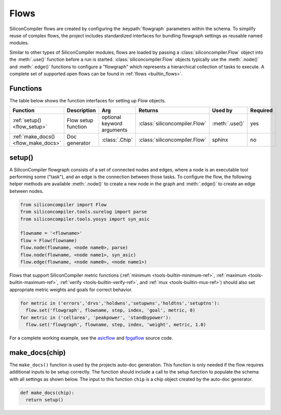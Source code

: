 .. _dev_flows:

Flows
=====

SiliconCompiler flows are created by configuring the :keypath:`flowgraph` parameters within the schema.
To simplify reuse of complex flows, the project includes standardized interfaces for bundling flowgraph settings as reusable named modules.

Similar to other types of SiliconCompiler modules, flows are loaded by passing a :class:`siliconcompiler.Flow` object into the :meth:`.use()` function before a run is started. :class:`siliconcompiler.Flow` objects typically use the :meth:`.node()` and :meth:`.edge()` functions to configure a "flowgraph" which represents a hierarchical collection of tasks to execute.
A complete set of supported open flows can be found in :ref:`flows <builtin_flows>`.


Functions
---------

The table below shows the function interfaces for setting up Flow objects.

.. list-table::
   :widths: 10 10 10 10 10 10
   :header-rows: 1

   * - Function
     - Description
     - Arg
     - Returns
     - Used by
     - Required

   * - :ref:`setup() <flow_setup>`
     - Flow setup function
     - optional keyword arguments
     - :class:`siliconcompiler.Flow`
     - :meth:`.use()`
     - yes

   * - :ref:`make_docs() <flow_make_docs>`
     - Doc generator
     - :class:`.Chip`
     - :class:`siliconcompiler.Flow`
     - sphinx
     - no

.. _flow_setup:

setup()
-------

A SiliconCompiler flowgraph consists of a set of connected nodes and edges, where a node is an executable tool performing some ("task"), and an edge is the connection between those tasks.
To configure the flow, the following helper methods are available :meth:`.node()` to create a new node in the graph and :meth:`.edge()` to create an edge between nodes.

.. code-block:: python

  from siliconcompiler import Flow
  from siliconcompiler.tools.surelog import parse
  from siliconcompiler.tools.yosys import syn_asic

  flowname = '<flowname>'
  flow = Flow(flowname)
  flow.node(flowname, <node name0>, parse)
  flow.node(flowname, <node name1>, syn_asic)
  flow.edge(flowname, <node name0>, <node name1>)

Flows that support SiliconCompiler metric functions (:ref:`minimum <tools-builtin-minimum-ref>`, :ref:`maximum <tools-builtin-maximum-ref>`, :ref:`verify <tools-builtin-verify-ref>`, and :ref:`mux <tools-builtin-mux-ref>`) should also set appropriate metric weights and goals for correct behavior.

.. code-block:: python

  for metric in ('errors','drvs','holdwns','setupwns','holdtns','setuptns'):
    flow.set('flowgraph', flowname, step, index, 'goal', metric, 0)
  for metric in ('cellarea', 'peakpower', 'standbypower'):
    flow.set('flowgraph', flowname, step, index, 'weight', metric, 1.0)

For a complete working example, see the `asicflow <https://github.com/siliconcompiler/siliconcompiler/blob/main/siliconcompiler/flows/asicflow.py>`_ and `fpgaflow <https://github.com/siliconcompiler/siliconcompiler/blob/main/siliconcompiler/flows/fpgaflow.py>`_ source code.


.. _flow_make_docs:

make_docs(chip)
---------------

The ``make_docs()`` function is used by the projects auto-doc generation.
This function is only needed if the flow requires additional inputs to be setup correctly.
The function should include a call to the setup function to populate the schema with all settings as shown below.
The input to this function ``chip`` is a chip object created by the auto-doc generator.

.. code-block:: python

  def make_docs(chip):
    return setup()
